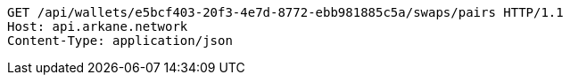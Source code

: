 [source,http,options="nowrap"]
----
GET /api/wallets/e5bcf403-20f3-4e7d-8772-ebb981885c5a/swaps/pairs HTTP/1.1
Host: api.arkane.network
Content-Type: application/json
----
